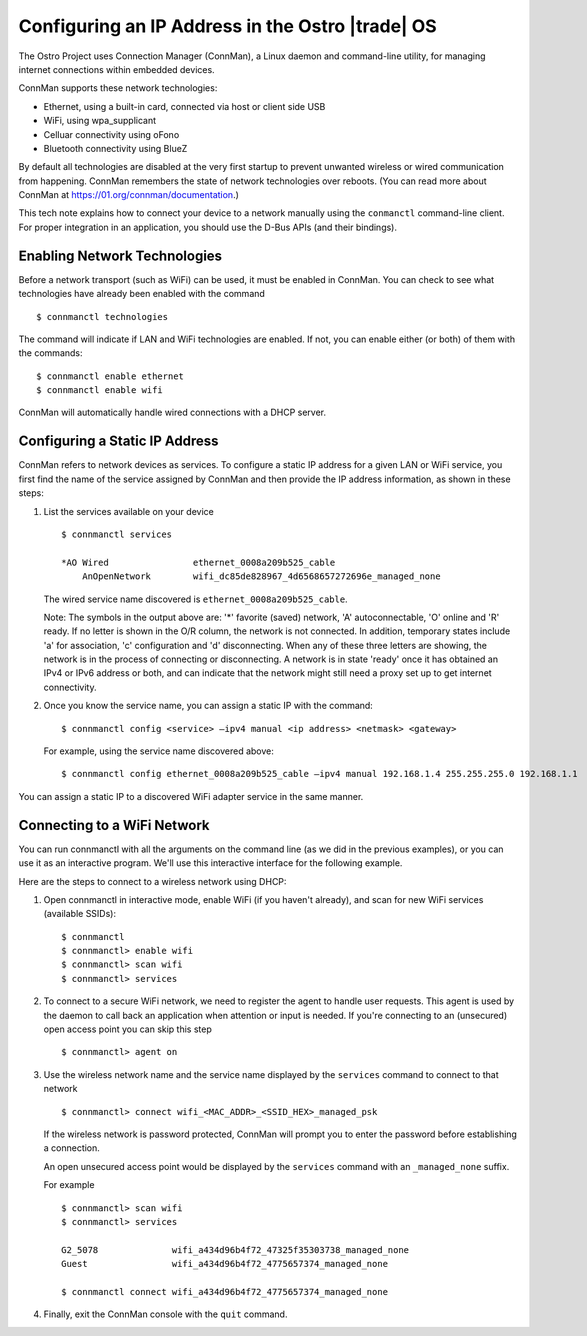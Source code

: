 .. _ip-address-config:

Configuring an IP Address in the Ostro |trade| OS
######################################################

The Ostro Project uses Connection Manager (ConnMan), a Linux daemon and command-line utility, for managing internet connections 
within embedded devices.

ConnMan supports these network technologies:

* Ethernet, using a built-in card, connected via host or client side USB
* WiFi, using wpa_supplicant
* Celluar connectivity using oFono
* Bluetooth connectivity using BlueZ

By default all technologies are disabled at the very first startup
to prevent unwanted wireless or wired communication from happening. ConnMan remembers the state of network
technologies over reboots. 
(You can read more about ConnMan at https://01.org/connman/documentation.)

This tech note explains how to connect your device to a network manually using the ``conmanctl`` command-line client.  For proper integration in 
an application, you should use the D-Bus APIs (and their bindings).  


Enabling Network Technologies 
=============================

Before a network transport (such as WiFi) can be used, it must be enabled in ConnMan. You can check to see what technologies
have already been enabled with the command :: 

   $ connmanctl technologies

The command will indicate if LAN and WiFi technologies are enabled. If not, you can enable either (or both) of them with the commands:: 

   $ connmanctl enable ethernet 
   $ connmanctl enable wifi 


ConnMan will automatically handle wired connections with a DHCP server.

Configuring a Static IP Address
================================

ConnMan refers to network devices as services. To configure a static IP address for a given LAN or WiFi service, 
you first find the name of the service assigned by ConnMan and then provide the IP address information, as 
shown in these steps: 

#. List the services available on your device ::

     $ connmanctl services

     *AO Wired                ethernet_0008a209b525_cable
         AnOpenNetwork        wifi_dc85de828967_4d6568657272696e_managed_none

   The wired service name discovered is ``ethernet_0008a209b525_cable``.

   Note: The symbols in the output above are: '\*' favorite (saved) network, 'A' autoconnectable, 'O' online and 'R' ready. 
   If no letter is shown in the O/R column, the network is not connected. In addition, temporary states include 
   'a' for association, 'c' configuration and 'd' disconnecting. When any of these three letters are showing, 
   the network is in the process of connecting or disconnecting. A network is in state 'ready' once it has 
   obtained an IPv4 or IPv6 address or both, and can indicate that the network might still need a proxy set up to get 
   internet connectivity.

#. Once you know the service name, you can assign a static IP with the command::

     $ connmanctl config <service> –ipv4 manual <ip address> <netmask> <gateway> 

   For example, using the service name discovered above: ::

     $ connmanctl config ethernet_0008a209b525_cable –ipv4 manual 192.168.1.4 255.255.255.0 192.168.1.1

You can assign a static IP to a discovered WiFi adapter service in the same manner.


Connecting to a WiFi Network
============================

You can run connmanctl with all the arguments on the command line (as we did in the previous examples), 
or you can use it as an interactive program.  We'll use this interactive interface
for the following example.  

Here are the steps to connect to a wireless network using DHCP:

#. Open connmanctl in interactive mode, enable WiFi (if you haven't already), and scan for new WiFi services (available SSIDs)::

     $ connmanctl
     $ connmanctl> enable wifi 
     $ connmanctl> scan wifi
     $ connmanctl> services 

#. To connect to a secure
   WiFi network, we need to register the agent to handle user requests. This agent is used by the daemon to 
   call back an application when attention or input is needed. If you're connecting to an (unsecured) open access point you 
   can skip this step ::

     $ connmanctl> agent on

#. Use the wireless network name and the service name displayed by the ``services`` command to connect to that network ::  

     $ connmanctl> connect wifi_<MAC_ADDR>_<SSID_HEX>_managed_psk

   If the wireless network is password protected, ConnMan will prompt you to enter the password before establishing 
   a connection. 

   An open unsecured access point would be displayed by the ``services`` command with an ``_managed_none`` suffix.

   For example ::

     $ connmanctl> scan wifi
     $ connmanctl> services

     G2_5078              wifi_a434d96b4f72_47325f35303738_managed_none
     Guest                wifi_a434d96b4f72_4775657374_managed_none

     $ connmanctl connect wifi_a434d96b4f72_4775657374_managed_none


#. Finally, exit the ConnMan console with the ``quit`` command.
 